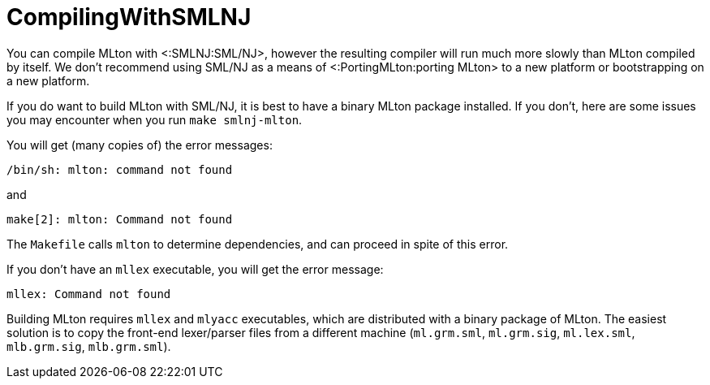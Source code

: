 CompilingWithSMLNJ
==================

You can compile MLton with <:SMLNJ:SML/NJ>, however the resulting
compiler will run much more slowly than MLton compiled by itself.  We
don't recommend using SML/NJ as a means of
<:PortingMLton:porting MLton> to a new platform or bootstrapping on a
new platform.

If you do want to build MLton with SML/NJ, it is best to have a binary
MLton package installed.  If you don't, here are some issues you may
encounter when you run `make smlnj-mlton`.

You will get (many copies of) the error messages:

----
/bin/sh: mlton: command not found
----

and

----
make[2]: mlton: Command not found
----

The `Makefile` calls `mlton` to determine dependencies, and can
proceed in spite of this error.

If you don't have an `mllex` executable, you will get the error
message:

----
mllex: Command not found
----

Building MLton requires `mllex` and `mlyacc` executables, which are
distributed with a binary package of MLton.  The easiest solution is
to copy the front-end lexer/parser files from a different machine
(`ml.grm.sml`, `ml.grm.sig`, `ml.lex.sml`, `mlb.grm.sig`,
`mlb.grm.sml`).
